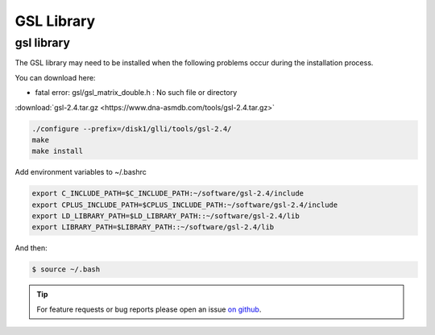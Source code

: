 GSL Library
===========

gsl library
-----------

The GSL library may need to be installed when the following problems occur during the installation process.

..

You can download here:

* fatal error: gsl/gsl_matrix_double.h : No such file or directory

:download:`gsl-2.4.tar.gz <https://www.dna-asmdb.com/tools/gsl-2.4.tar.gz>`

.. code:: bash

    ./configure --prefix=/disk1/glli/tools/gsl-2.4/
    make
    make install

Add environment variables to ~/.bashrc

.. code:: bash

    export C_INCLUDE_PATH=$C_INCLUDE_PATH:~/software/gsl-2.4/include
    export CPLUS_INCLUDE_PATH=$CPLUS_INCLUDE_PATH:~/software/gsl-2.4/include
    export LD_LIBRARY_PATH=$LD_LIBRARY_PATH::~/software/gsl-2.4/lib
    export LIBRARY_PATH=$LIBRARY_PATH::~/software/gsl-2.4/lib

And then:

.. code:: bash

    $ source ~/.bash

.. tip:: For feature requests or bug reports please open an issue `on github <http://github.com/ZhouQiangwei/dmtools>`__.
